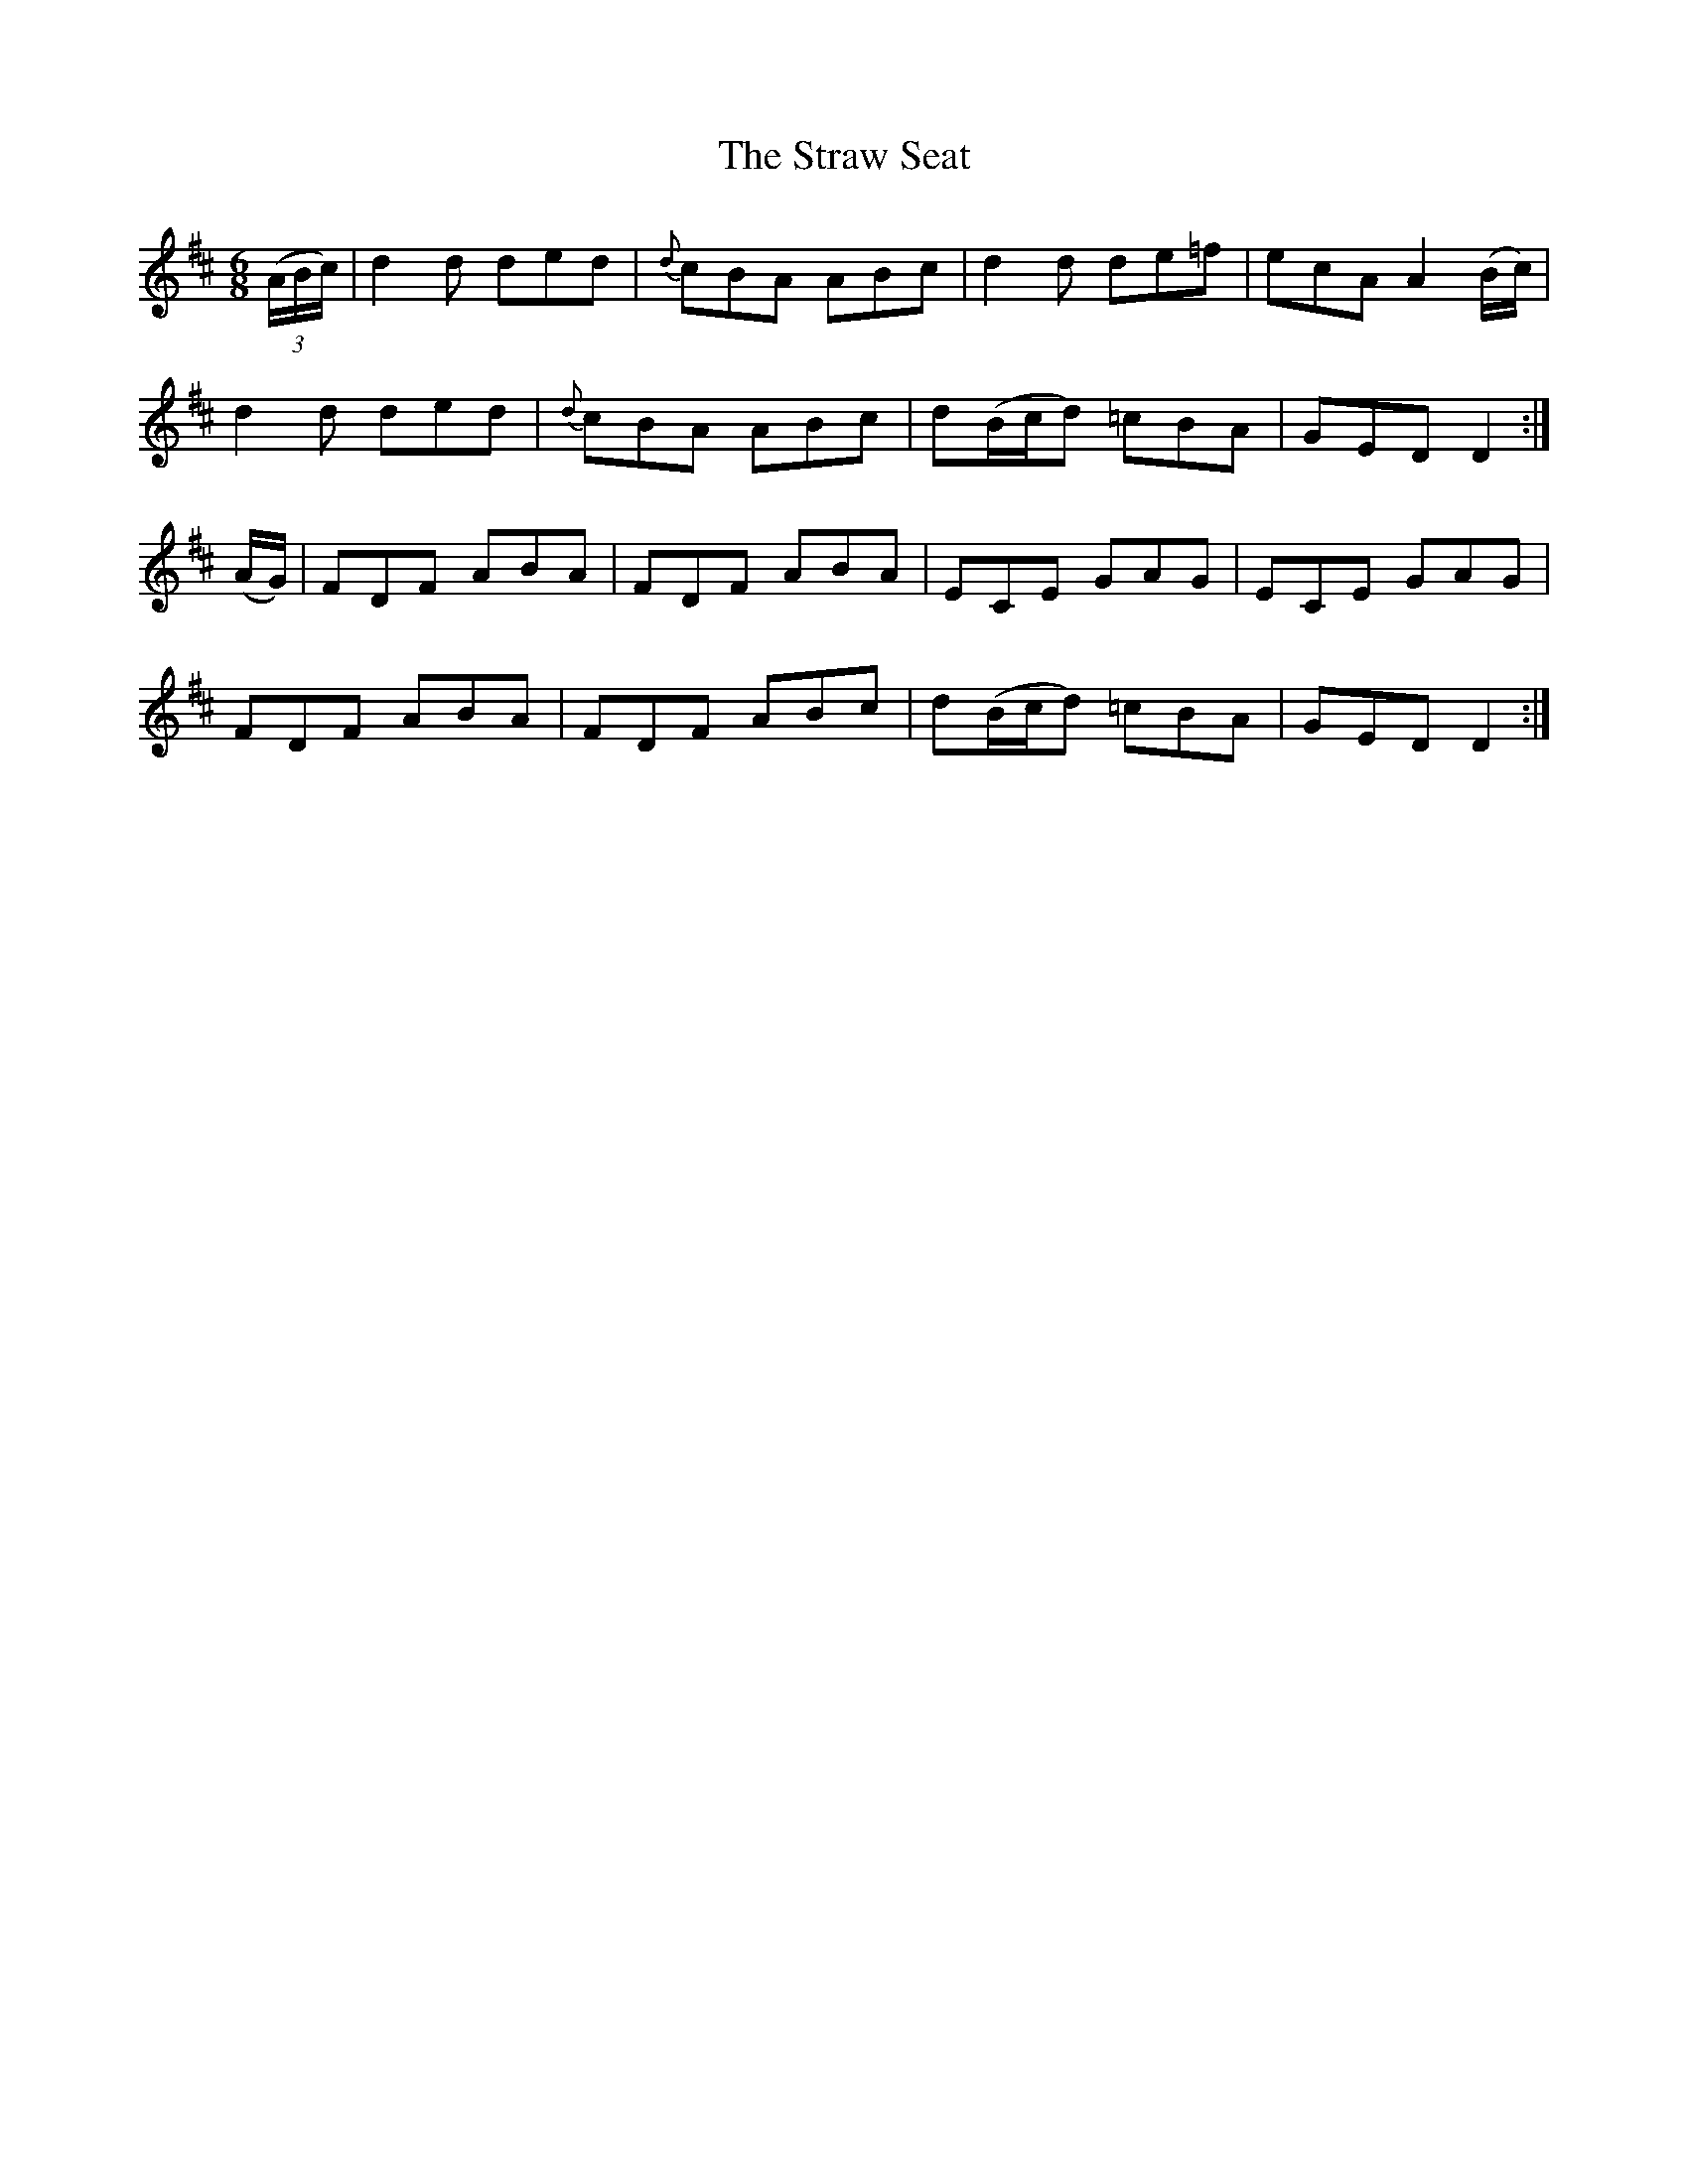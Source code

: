 X:833
T:The Straw Seat
B:O'Neill's 833
M:6/8
L:1/8
K:D
(3(A/B/c/)|d2d ded|{d}cBA ABc|d2d de=f|ecA A2(B/c/)|
d2d ded|{d}cBA ABc|d(B/c/d) =cBA|GED D2:|
(A/G/)|FDF ABA|FDF ABA|ECE GAG|ECE GAG|
FDF ABA|FDF ABc|d(B/c/d) =cBA|GED D2:|
